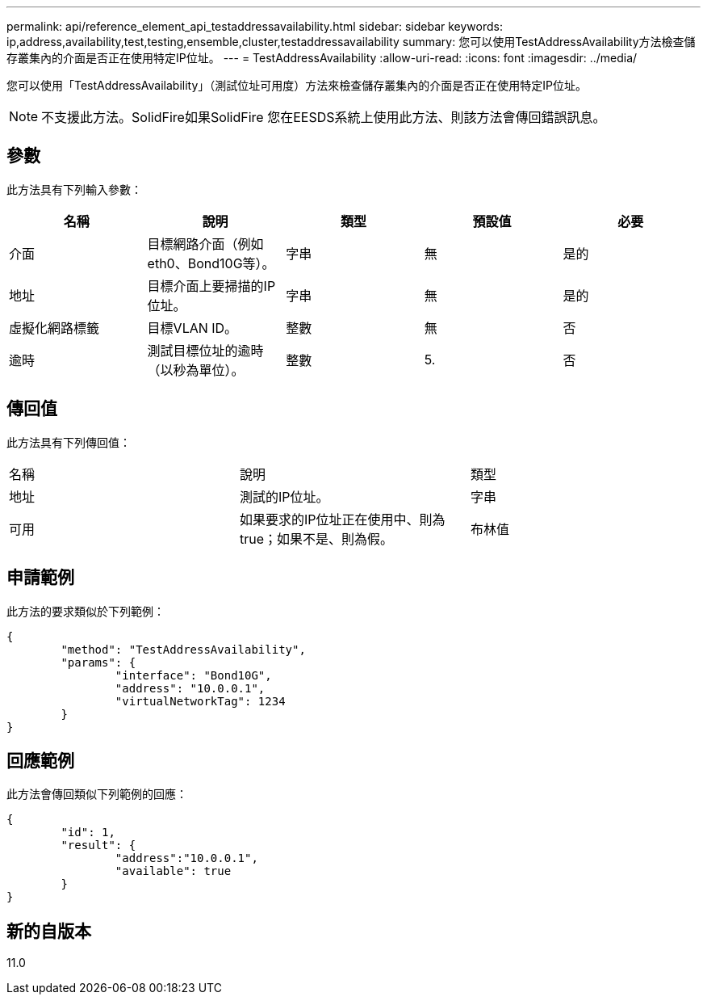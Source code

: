 ---
permalink: api/reference_element_api_testaddressavailability.html 
sidebar: sidebar 
keywords: ip,address,availability,test,testing,ensemble,cluster,testaddressavailability 
summary: 您可以使用TestAddressAvailability方法檢查儲存叢集內的介面是否正在使用特定IP位址。 
---
= TestAddressAvailability
:allow-uri-read: 
:icons: font
:imagesdir: ../media/


[role="lead"]
您可以使用「TestAddressAvailability」（測試位址可用度）方法來檢查儲存叢集內的介面是否正在使用特定IP位址。


NOTE: 不支援此方法。SolidFire如果SolidFire 您在EESDS系統上使用此方法、則該方法會傳回錯誤訊息。



== 參數

此方法具有下列輸入參數：

|===
| 名稱 | 說明 | 類型 | 預設值 | 必要 


 a| 
介面
 a| 
目標網路介面（例如eth0、Bond10G等）。
 a| 
字串
 a| 
無
 a| 
是的



 a| 
地址
 a| 
目標介面上要掃描的IP位址。
 a| 
字串
 a| 
無
 a| 
是的



 a| 
虛擬化網路標籤
 a| 
目標VLAN ID。
 a| 
整數
 a| 
無
 a| 
否



 a| 
逾時
 a| 
測試目標位址的逾時（以秒為單位）。
 a| 
整數
 a| 
5.
 a| 
否

|===


== 傳回值

此方法具有下列傳回值：

|===


| 名稱 | 說明 | 類型 


 a| 
地址
 a| 
測試的IP位址。
 a| 
字串



 a| 
可用
 a| 
如果要求的IP位址正在使用中、則為true；如果不是、則為假。
 a| 
布林值

|===


== 申請範例

此方法的要求類似於下列範例：

[listing]
----
{
	"method": "TestAddressAvailability",
	"params": {
		"interface": "Bond10G",
		"address": "10.0.0.1",
		"virtualNetworkTag": 1234
	}
}
----


== 回應範例

此方法會傳回類似下列範例的回應：

[listing]
----
{
	"id": 1,
	"result": {
		"address":"10.0.0.1",
		"available": true
	}
}
----


== 新的自版本

11.0
